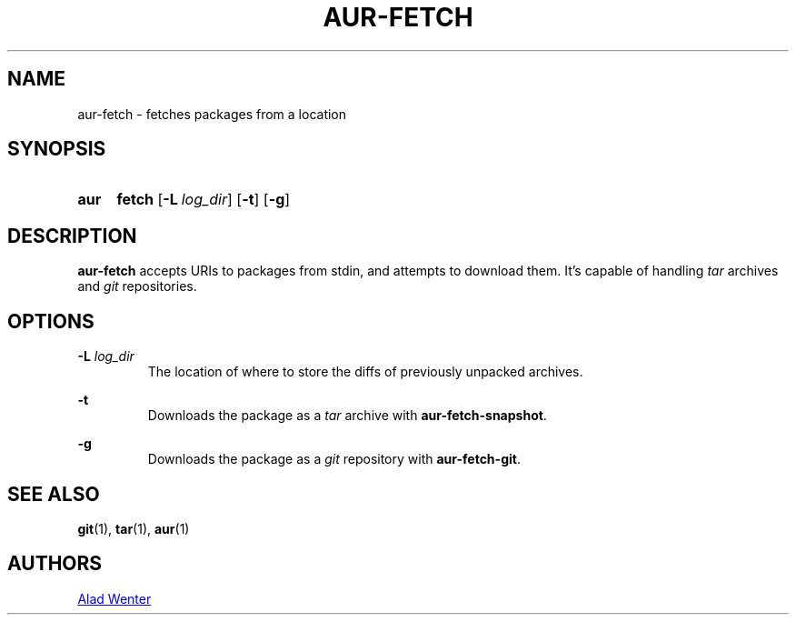 .TH AUR-FETCH 1 2018-02-14 AURUTILS
.SH NAME
aur-fetch \- fetches packages from a location

.SH SYNOPSIS
.SY aur
.B fetch
.OP -L log_dir
.OP -t
.OP -g
.YS

.SH DESCRIPTION
\fBaur\-fetch\fR accepts URIs to packages from stdin, and attempts to
download them. It's capable of handling \fItar\fR archives and \fIgit\fR
repositories.

.SH OPTIONS
.BI "\-L " log_dir
.RS
The location of where to store the diffs of previously unpacked
archives.
.RE

.B \-t
.RS
Downloads the package as a \fItar\fR archive with \fBaur\-fetch\-snapshot\fR.
.RE

.B \-g
.RS
Downloads the package as a \fIgit\fR repository with \fBaur\-fetch\-git\fR.
.RE

.SH SEE ALSO
.BR git (1),
.BR tar (1),
.BR aur (1)

.SH AUTHORS
.MT https://github.com/AladW
Alad Wenter
.ME

.\" vim: set textwidth=72:
